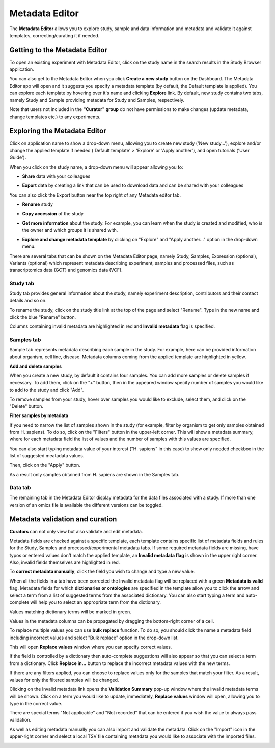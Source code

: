 Metadata Editor
+++++++++++++++

The **Metadata Editor** allows you to explore study, sample and data information and metadata and validate it against templates, correcting/curating it if needed.

Getting to the Metadata Editor
------------------------------

To open an existing experiment with Metadata Editor, click on the study name in the search results in the Study Browser application.

.. image:: images/quickstart_user_dashboard.png
   :scale: 30 %
   :align: center

You can also get to the Metadata Editor when you click **Create a new study** button on the Dashboard. The Metadata Editor app will open and it suggests you specify a metadata template (by default, the Default template is applied).
You can explore each template by hovering over it's name and clicking **Explore** link.
By default, new study contains two tabs, namely Study and Sample providing metadata for Study and Samples, respectively.

.. image:: images/open-me.png
   :scale: 35 %
   :align: center


Note that users not included in the **"Curator" group** do not have permissions to make changes (update metadata, change
templates etc.) to any experiments.

Exploring the Metadata Editor
-----------------------------

.. image:: images/open-me-2.png
   :scale: 35 %
   :align: center

Click on application name to show a drop-down menu, allowing you to create new study ('New study...'), explore and/or change the
applied template if needed ('Default template' > 'Explore' or 'Apply another'), and open tutorials ('User Guide').

.. image:: images/me-dropdown.png
   :scale: 35 %
   :align: center

When you click on the study name, a drop-down menu will appear allowing you to:

.. image:: images/me-dropdown-2.png
   :scale: 50 %
   :align: center

- **Share** data with your colleagues

.. image:: images/share.png
   :scale: 35 %
   :align: center

-  **Export** data by creating a link that can be used to download data and can be shared with your colleagues

.. image:: images/export-data-link.png
   :scale: 35 %
   :align: center

You can also click the Export button near the top right of any Metadata editor tab.

.. image:: images/export_button.png
   :scale: 35 %
   :align: center


- **Rename** study

.. image:: images/rename.png
   :scale: 35 %
   :align: center

- **Copy accession** of the study

.. image:: images/copy-accession.png
   :scale: 35 %
   :align: center

- **Get more information** about the study. For example, you can learn when the study is created and modified, who is
  the owner and which groups it is shared with.

.. image:: images/more-info.png
   :scale: 35 %
   :align: center

- **Explore and change metadata template** by clicking on "Explore" and "Apply another..."
  option in the drop-down menu.

.. image:: images/template_selection.png
   :scale: 35 %
   :align: center


There are several tabs that can be shown on the Metadata Editor page, namely Study, Samples, Expression (optional),
Variants (optional) which represent metadata describing experiment, samples and processed files,
such as transcriptomics data (GCT) and genomics data (VCF).


Study tab
*********

Study tab provides general information about the study, namely experiment description, contributors and their contact
details and so on.

.. image:: images/study-tab.png
   :scale: 50 %
   :align: center

To rename the study, click on the study title link at the top of the page and select "Rename". Type in the new name and click the blue "Rename" button.

Columns containing invalid metadata are highlighted in red and **Invalid metadata** flag is specified.

.. image:: images/study-invalid-metadata.png
   :scale: 50 %
   :align: center


Samples tab
***********

Sample tab represents metadata describing each sample in the study. For example, here can be provided information about
organism, cell line, disease. Metadata columns coming from the applied template are highlighted in yellow.

**Add and delete samples**

When you create a new study, by default it contains four samples. You can add more samples or delete samples if necessary.
To add them, click on the "+" button, then in the appeared window specify number of samples you would like to add to the study and click "Add".

.. image:: images/add-samples-1.png
   :scale: 35 %
   :align: center

.. image:: images/add-samples-2.png
   :scale: 35 %
   :align: center

To remove samples from your study, hover over samples you would like to exclude, select them, and click on the "Delete" button.

.. image:: images/delete-samples.png
   :scale: 35 %
   :align: center

**Filter samples by metadata**

If you need to narrow the list of samples shown in the study (for example, filter by organism to get only samples obtained
from H. sapiens). To do so, click on the "Filters" button in the upper-left corner. This will show a metadata summary, where for
each metadata field the list of values and the number of samples with this values are specified.

.. image:: images/filters-1.png
   :scale: 35 %
   :align: center

You can also start typing metadata value of your interest ("H. sapiens" in this case) to show only needed checkbox in the list of suggested meatadata values.

.. image:: images/filters-4.png
   :scale: 35 %
   :align: center

Then, click on the "Apply" button.

.. image:: images/filters-2.png
   :scale: 35 %
   :align: center

As a result only samples obtained from H. sapiens are shown in the Samples tab.

.. image:: images/filters-3.png
   :scale: 35 %
   :align: center

Data tab
**********

The remaining tab in the Metadata Editor display metadata for the data files associated with a study. If more than one version of an omics file is available the different versions can be toggled.

.. image:: images/data-versions.png
   :scale: 35 %
   :align: center


Metadata validation and curation
--------------------------------

**Curators** can not only view but also validate and edit metadata.

Metadata fields are checked against a specific template, each template contains specific list of metadata fields and
rules for the Study, Samples and processed/experimental metadata tabs. If some required metadata fields are missing,
have typos or entered values don't match the applied template, an **Invalid metadata flag** is shown in the upper right corner. Also,
invalid fields themselves are highlighted in red.


.. image:: images/invalid-metadata.png
   :scale: 40 %
   :align: center

To **correct metadata manually**, click the field you wish to change and type a new value.

.. image:: images/correct-manually.png
   :scale: 50 %
   :align: center

When all the fields in a tab have been corrected the Invalid metadata flag will be replaced with a green
**Metadata is valid** flag.
Metadata fields for which **dictionaries or ontologies** are specified in the template allow you to click the
arrow and select a term from a list of suggested terms from the associated dictionary.
You can also start typing a term and auto-complete will help you to select an appropriate term from the dictionary.

.. image:: images/autocomplete.png
   :scale: 50 %
   :align: center

Values matching dictionary terms will be marked in green.

.. image:: images/green-term.png
   :scale: 40 %
   :align: center

Values in the metadata columns can be propagated by dragging the bottom-right corner of a cell.

.. image:: images/drug.png
   :scale: 35 %
   :align: center

To replace multiple values you can use **bulk replace** function. To do so, you should click the name a metadata field
including incorrect values and select "Bulk replace" option in the drop-down list.

.. image:: images/bulk-replace-1.png
   :scale: 35 %
   :align: center

This will open **Replace values** window where you can specify correct values.

.. image:: images/bulk-replace-2.png
   :scale: 35 %
   :align: center

If the field is controlled by a dictionary then auto-complete suggestions will also appear
so that you can select a term from a dictionary. Click **Replace in...** button to replace the incorrect metadata values
with the new terms.

.. image:: images/bulk-replace-3.png
   :scale: 35 %
   :align: center

If there are any filters applied, you can choose to replace values only for the samples
that match your filter. As a result, values for only the filtered samples will be changed.

Clicking on the Invalid metadata link opens the **Validation Summary** pop-up window where the
invalid metadata terms will be shown. Click on a term you would like to update, immediately, **Replace values**
window will open, allowing you to type in the correct value.

There are special terms "Not applicable" and "Not recorded" that can be entered if you wish the value to always pass validation.

As well as editing metadata manually you can also import and validate the metadata. Click on the "Import" icon in
the upper-right corner and select a local TSV file containing metadata you would like
to associate with the imported files.

.. image:: images/import-from-spreadsheet.png
   :scale: 40 %
   :align: center
